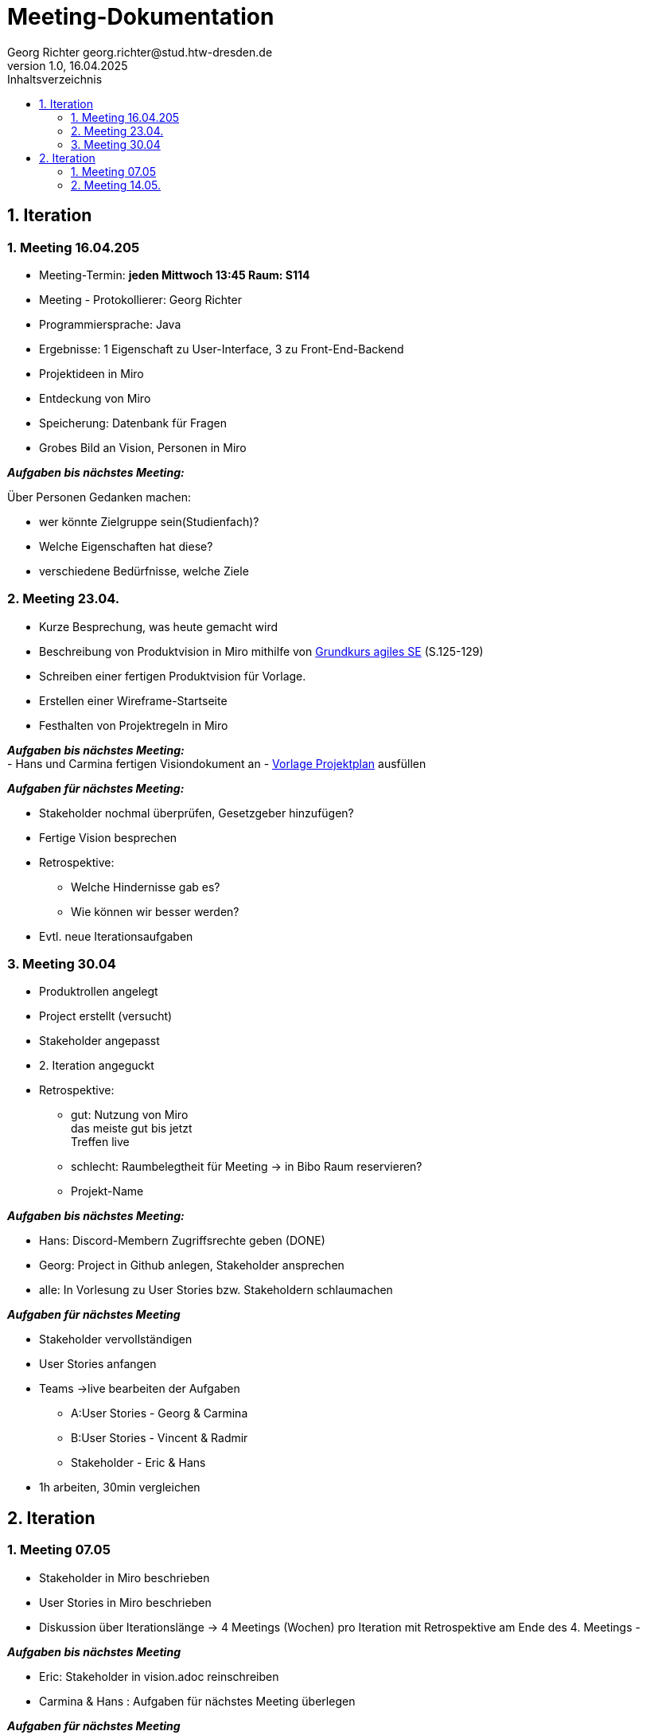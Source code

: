 = Meeting-Dokumentation
Georg Richter georg.richter@stud.htw-dresden.de
1.0, 16.04.2025 
:toc: 
:toc-title: Inhaltsverzeichnis
:source-highlighter: highlight.js
//:source-highlighter: rouge
// Platzhalter für weitere Dokumenten-Attribute 

== 1. Iteration

=== 1. Meeting 16.04.205

- Meeting-Termin: *jeden Mittwoch 13:45 Raum: S114*
- Meeting - Protokollierer: Georg Richter

- Programmiersprache: Java
- Ergebnisse: 1 Eigenschaft zu User-Interface, 3 zu Front-End-Backend
- Projektideen in Miro

- Entdeckung von Miro
- Speicherung: Datenbank für Fragen
- Grobes Bild an Vision, Personen in Miro

*_Aufgaben bis nächstes Meeting:_* 

Über Personen Gedanken machen: 

* wer könnte Zielgruppe sein(Studienfach)? 
* Welche Eigenschaften hat diese? 
* verschiedene Bedürfnisse, welche Ziele

=== 2. Meeting 23.04.

- Kurze Besprechung, was heute gemacht wird                         
- Beschreibung von Produktvision in Miro mithilfe von  
https://link.springer.com/book/10.1007/978-3-658-37371-9[Grundkurs agiles SE] (S.125-129)
- Schreiben einer fertigen Produktvision für Vorlage.
- Erstellen einer Wireframe-Startseite
- Festhalten von Projektregeln in Miro

*_Aufgaben bis nächstes Meeting:_* +
- Hans und Carmina fertigen Visiondokument an
- xref:./project_management/project_plan.adoc[Vorlage Projektplan] ausfüllen

*_Aufgaben für nächstes Meeting:_* 

* Stakeholder nochmal überprüfen, Gesetzgeber hinzufügen?
* Fertige Vision besprechen
* Retrospektive:
  - Welche Hindernisse gab es?
  - Wie können wir besser werden?


 
* Evtl. neue Iterationsaufgaben

=== 3. Meeting 30.04

- Produktrollen angelegt
- Project erstellt (versucht)
- Stakeholder angepasst
- 2. Iteration angeguckt

- Retrospektive:
  * gut: Nutzung von Miro +
    das meiste gut bis jetzt + 
    Treffen live
    
    
  * schlecht: Raumbelegtheit für Meeting
  -> in Bibo Raum reservieren?
  * Projekt-Name
  
*_Aufgaben bis nächstes Meeting:_*

  * Hans: Discord-Membern Zugriffsrechte geben (DONE)

  * Georg: Project in Github anlegen, Stakeholder ansprechen

  * alle: In Vorlesung zu User Stories bzw. Stakeholdern schlaumachen

*_Aufgaben für nächstes Meeting_*

  * Stakeholder vervollständigen
  * User Stories anfangen
  * Teams ->live bearbeiten der Aufgaben 
  - A:User Stories - Georg & Carmina
  - B:User Stories - Vincent & Radmir
  - Stakeholder - Eric & Hans
  * 1h arbeiten, 30min vergleichen

== 2. Iteration 

=== 1. Meeting 07.05

  - Stakeholder in Miro beschrieben
  - User Stories in Miro beschrieben
  - Diskussion über Iterationslänge
    -> 4 Meetings (Wochen) pro Iteration mit Retrospektive am Ende des 4. Meetings
  - 
  
*_Aufgaben bis nächstes Meeting_*

 - Eric: Stakeholder in vision.adoc reinschreiben
 - Carmina & Hans : Aufgaben für nächstes Meeting überlegen

*_Aufgaben für nächstes Meeting_*

- stehen dann im Discord

=== 2. Meeting 14.05.







